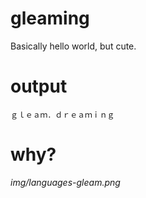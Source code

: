 * gleaming

Basically hello world, but cute.

* output

#+begin_src
ｇｌｅａｍ．ｄｒｅａｍｉｎｇ
#+end_src

* why?

[[img/languages-gleam.png]]

